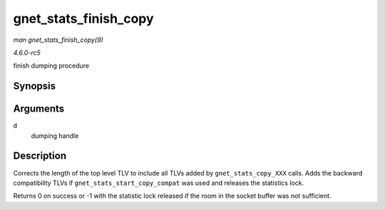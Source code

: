 .. -*- coding: utf-8; mode: rst -*-

.. _API-gnet-stats-finish-copy:

======================
gnet_stats_finish_copy
======================

*man gnet_stats_finish_copy(9)*

*4.6.0-rc5*

finish dumping procedure


Synopsis
========

.. c:function:: int gnet_stats_finish_copy( struct gnet_dump * d )

Arguments
=========

``d``
    dumping handle


Description
===========

Corrects the length of the top level TLV to include all TLVs added by
``gnet_stats_copy_XXX`` calls. Adds the backward compatibility TLVs if
``gnet_stats_start_copy_compat`` was used and releases the statistics
lock.

Returns 0 on success or -1 with the statistic lock released if the room
in the socket buffer was not sufficient.


.. ------------------------------------------------------------------------------
.. This file was automatically converted from DocBook-XML with the dbxml
.. library (https://github.com/return42/sphkerneldoc). The origin XML comes
.. from the linux kernel, refer to:
..
.. * https://github.com/torvalds/linux/tree/master/Documentation/DocBook
.. ------------------------------------------------------------------------------
